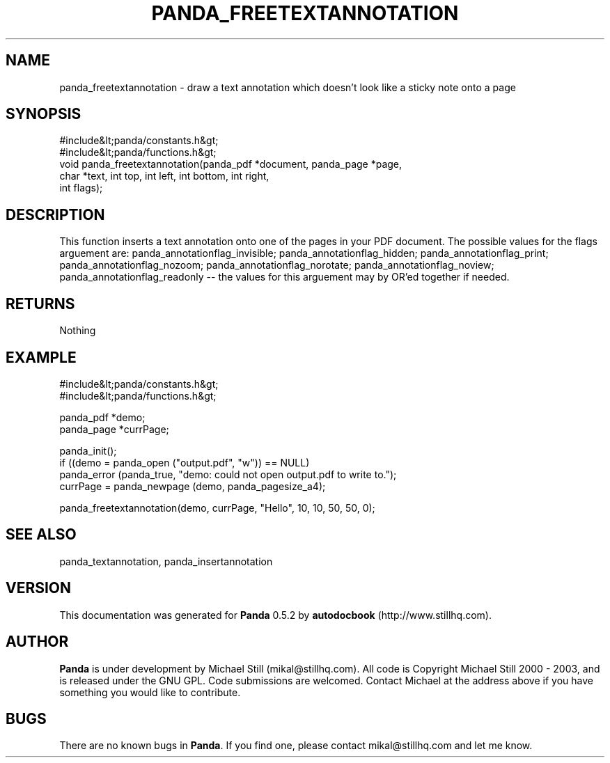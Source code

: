 .\" This manpage has been automatically generated by docbook2man 
.\" from a DocBook document.  This tool can be found at:
.\" <http://shell.ipoline.com/~elmert/comp/docbook2X/> 
.\" Please send any bug reports, improvements, comments, patches, 
.\" etc. to Steve Cheng <steve@ggi-project.org>.
.TH "PANDA_FREETEXTANNOTATION" "3" "16 May 2003" "" ""

.SH NAME
panda_freetextannotation \- draw a text annotation which doesn't look like a sticky note onto a page
.SH SYNOPSIS

.nf
 #include&lt;panda/constants.h&gt;
 #include&lt;panda/functions.h&gt;
 void panda_freetextannotation(panda_pdf *document, panda_page *page,
 char *text, int top, int left, int bottom, int right,
 int flags);
.fi
.SH "DESCRIPTION"
.PP
This function inserts a text annotation onto one of the pages in your PDF document. The possible values for the flags arguement are: panda_annotationflag_invisible; panda_annotationflag_hidden; panda_annotationflag_print; panda_annotationflag_nozoom; panda_annotationflag_norotate; panda_annotationflag_noview; panda_annotationflag_readonly -- the values for this arguement may by OR'ed together if needed.
.SH "RETURNS"
.PP
Nothing
.SH "EXAMPLE"

.nf
 #include&lt;panda/constants.h&gt;
 #include&lt;panda/functions.h&gt;
 
 panda_pdf *demo;
 panda_page *currPage;
 
 panda_init();
 if ((demo = panda_open ("output.pdf", "w")) == NULL)
 panda_error (panda_true, "demo: could not open output.pdf to write to.");
 currPage = panda_newpage (demo, panda_pagesize_a4);
 
 panda_freetextannotation(demo, currPage, "Hello", 10, 10, 50, 50, 0);
.fi
.SH "SEE ALSO"
.PP
panda_textannotation, panda_insertannotation
.SH "VERSION"
.PP
This documentation was generated for \fBPanda\fR 0.5.2 by \fBautodocbook\fR (http://www.stillhq.com).
.SH "AUTHOR"
.PP
\fBPanda\fR is under development by Michael Still (mikal@stillhq.com). All code is Copyright Michael Still 2000 - 2003,  and is released under the GNU GPL. Code submissions are welcomed. Contact Michael at the address above if you have something you would like to contribute.
.SH "BUGS"
.PP
There  are no known bugs in \fBPanda\fR. If you find one, please contact mikal@stillhq.com and let me know.
